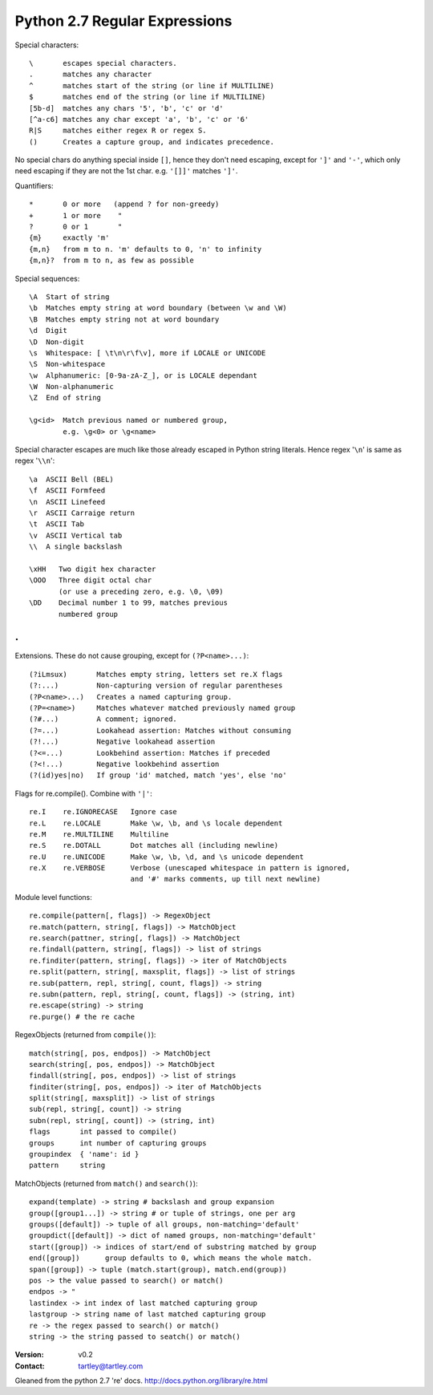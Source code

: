 Python 2.7 Regular Expressions
==============================

Special characters::

    \       escapes special characters.
    .       matches any character
    ^       matches start of the string (or line if MULTILINE)
    $       matches end of the string (or line if MULTILINE)
    [5b-d]  matches any chars '5', 'b', 'c' or 'd'
    [^a-c6] matches any char except 'a', 'b', 'c' or '6'
    R|S     matches either regex R or regex S.
    ()      Creates a capture group, and indicates precedence.

No special chars do anything special inside ``[]``, hence they don't need
escaping, except for ``']'`` and ``'-'``, which only need escaping if they are
not the 1st char. e.g. ``'[]]'`` matches ``']'``.

Quantifiers::

    *       0 or more   (append ? for non-greedy)
    +       1 or more    "
    ?       0 or 1       "
    {m}     exactly 'm'
    {m,n}   from m to n. 'm' defaults to 0, 'n' to infinity
    {m,n}?  from m to n, as few as possible


Special sequences::

    \A  Start of string
    \b  Matches empty string at word boundary (between \w and \W)
    \B  Matches empty string not at word boundary
    \d  Digit
    \D  Non-digit
    \s  Whitespace: [ \t\n\r\f\v], more if LOCALE or UNICODE
    \S  Non-whitespace
    \w  Alphanumeric: [0-9a-zA-Z_], or is LOCALE dependant
    \W  Non-alphanumeric
    \Z  End of string

    \g<id>  Match previous named or numbered group,
            e.g. \g<0> or \g<name>

Special character escapes are much like those already escaped in Python string
literals. Hence regex '``\n``' is same as regex '``\\n``'::

    \a  ASCII Bell (BEL)
    \f  ASCII Formfeed
    \n  ASCII Linefeed
    \r  ASCII Carraige return
    \t  ASCII Tab
    \v  ASCII Vertical tab
    \\  A single backslash

    \xHH   Two digit hex character
    \OOO   Three digit octal char
           (or use a preceding zero, e.g. \0, \09)
    \DD    Decimal number 1 to 99, matches previous
           numbered group
.
.
Extensions. These do not cause grouping, except for ``(?P<name>...)``::

    (?iLmsux)       Matches empty string, letters set re.X flags
    (?:...)         Non-capturing version of regular parentheses
    (?P<name>...)   Creates a named capturing group.
    (?P=<name>)     Matches whatever matched previously named group
    (?#...)         A comment; ignored.
    (?=...)         Lookahead assertion: Matches without consuming
    (?!...)         Negative lookahead assertion
    (?<=...)        Lookbehind assertion: Matches if preceded
    (?<!...)        Negative lookbehind assertion
    (?(id)yes|no)   If group 'id' matched, match 'yes', else 'no'


Flags for re.compile(). Combine with ``'|'``::

    re.I    re.IGNORECASE   Ignore case
    re.L    re.LOCALE       Make \w, \b, and \s locale dependent
    re.M    re.MULTILINE    Multiline
    re.S    re.DOTALL       Dot matches all (including newline)
    re.U    re.UNICODE      Make \w, \b, \d, and \s unicode dependent
    re.X    re.VERBOSE      Verbose (unescaped whitespace in pattern is ignored,
                            and '#' marks comments, up till next newline)


Module level functions::

    re.compile(pattern[, flags]) -> RegexObject
    re.match(pattern, string[, flags]) -> MatchObject
    re.search(pattner, string[, flags]) -> MatchObject
    re.findall(pattern, string[, flags]) -> list of strings
    re.finditer(pattern, string[, flags]) -> iter of MatchObjects
    re.split(pattern, string[, maxsplit, flags]) -> list of strings
    re.sub(pattern, repl, string[, count, flags]) -> string
    re.subn(pattern, repl, string[, count, flags]) -> (string, int)
    re.escape(string) -> string
    re.purge() # the re cache


RegexObjects (returned from ``compile()``)::

    match(string[, pos, endpos]) -> MatchObject
    search(string[, pos, endpos]) -> MatchObject
    findall(string[, pos, endpos]) -> list of strings
    finditer(string[, pos, endpos]) -> iter of MatchObjects
    split(string[, maxsplit]) -> list of strings
    sub(repl, string[, count]) -> string
    subn(repl, string[, count]) -> (string, int)
    flags       int passed to compile()
    groups      int number of capturing groups
    groupindex  { 'name': id }
    pattern     string


MatchObjects (returned from ``match()`` and ``search()``)::

    expand(template) -> string # backslash and group expansion
    group([group1...]) -> string # or tuple of strings, one per arg
    groups([default]) -> tuple of all groups, non-matching='default'
    groupdict([default]) -> dict of named groups, non-matching='default'
    start([group]) -> indices of start/end of substring matched by group
    end([group])      group defaults to 0, which means the whole match.
    span([group]) -> tuple (match.start(group), match.end(group))
    pos -> the value passed to search() or match()
    endpos -> "
    lastindex -> int index of last matched capturing group
    lastgroup -> string name of last matched capturing group
    re -> the regex passed to search() or match()
    string -> the string passed to seatch() or match()


:Version: v0.2
:Contact: tartley@tartley.com
Gleaned from the python 2.7 're' docs. http://docs.python.org/library/re.html
